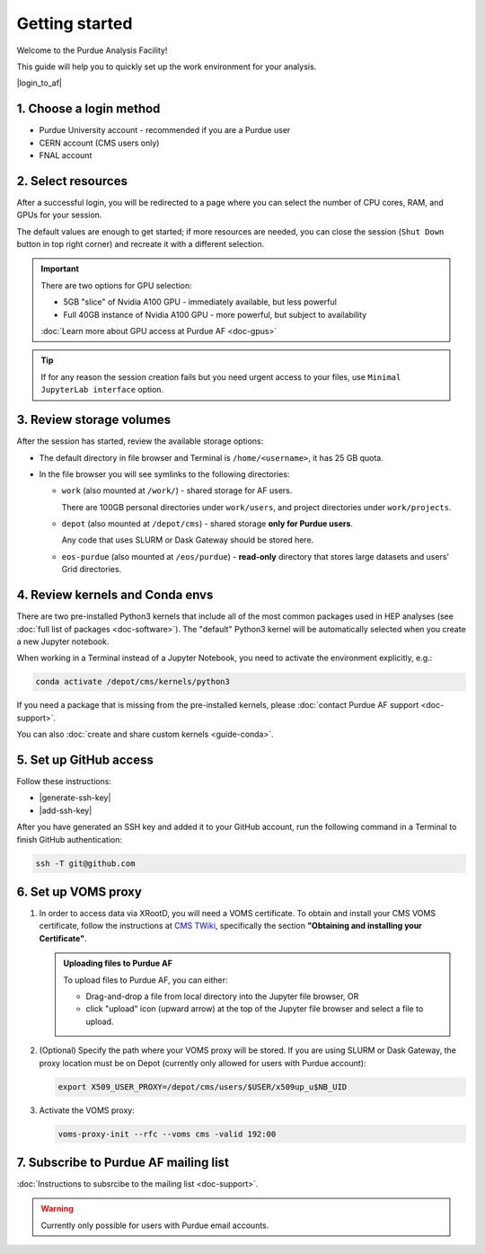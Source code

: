Getting started
======================================

Welcome to the Purdue Analysis Facility!

This guide will help you to quickly set up the work environment for your analysis.

|login_to_af|

.. |login_to_af| raw:: html

   <a href="https://cms.geddes.rcac.purdue.edu/hub" target="_blank">
      🚀 Login to Purdue Analysis Facility
   </a>

1. Choose a login method
------------------------

* Purdue University account - recommended if you are a Purdue user
* CERN account (CMS users only)
* FNAL account

2. Select resources
------------------------

After a successful login, you will be redirected to a page
where you can select the number of CPU cores, RAM, and GPUs for your session.

The default values are enough to get started; if more resources are needed,
you can close the session (``Shut Down`` button in top right corner) and
recreate it with a different selection.

.. important::

   There are two options for GPU selection:

   * 5GB "slice" of Nvidia A100 GPU - immediately available, but less powerful
   * Full 40GB instance of Nvidia A100 GPU - more powerful, but subject to availability

   :doc:`Learn more about GPU access at Purdue AF <doc-gpus>`

.. tip::
   
   If for any reason the session creation fails but you need urgent access to your files,
   use ``Minimal JupyterLab interface`` option.

3. Review storage volumes
--------------------------

After the session has started, review the available storage options:

* The default directory in file browser and Terminal is ``/home/<username>``, it has 25 GB quota.
* In the file browser you will see symlinks to the following directories:

  * ``work`` (also mounted at ``/work/``) - shared storage for AF users.
  
    There are 100GB personal directories under ``work/users``, and project directories under ``work/projects``.
  * ``depot`` (also mounted at ``/depot/cms``) - shared storage **only for Purdue users**.
    
    Any code that uses SLURM or Dask Gateway should be stored here.
  * ``eos-purdue`` (also mounted at ``/eos/purdue``) - **read-only** directory that stores large datasets and users'
    Grid directories.
  
.. seealso::

   * Detailed description of storage options: :doc:`doc-storage`.
   * :doc:`guide-cern-eos`

4. Review kernels and Conda envs
-----------------------------------------

There are two pre-installed Python3 kernels that include all of the most common
packages used in HEP analyses (see :doc:`full list of packages <doc-software>`).
The "default" Python3 kernel will be automatically selected when you create
a new Jupyter notebook.

When working in a Terminal instead of a Jupyter Notebook,
you need to activate the environment explicitly, e.g.:

.. code-block:: shell

   conda activate /depot/cms/kernels/python3

If you need a package that is missing from the pre-installed kernels, please
:doc:`contact Purdue AF support <doc-support>`.

You can also :doc:`create and share custom kernels <guide-conda>`.

5. Set up GitHub access
---------------------------

Follow these instructions:

* |generate-ssh-key|
* |add-ssh-key|

.. |generate-ssh-key| raw:: html

   <a href="https://docs.github.com/en/authentication/connecting-to-github-with-ssh/generating-a-new-ssh-key-and-adding-it-to-the-ssh-agent" target="_blank">
      Generating a new SSH key and adding it to the ssh-agent
   </a>

.. |add-ssh-key| raw:: html

   <a href="https://docs.github.com/en/authentication/connecting-to-github-with-ssh/adding-a-new-ssh-key-to-your-github-account" target="_blank">
      Adding a new SSH key to your GitHub account
   </a>


After you have generated an SSH key and added it to your GitHub account, run the
following command in a Terminal to finish GitHub authentication:

.. code-block:: shell

   ssh -T git@github.com

6. Set up VOMS proxy
----------------------

#. In order to access data via XRootD, you will need a VOMS certificate.
   To obtain and install your CMS VOMS certificate, follow the instructions at
   `CMS TWiki <https://twiki.cern.ch/twiki/bin/view/CMSPublic/WorkBookStartingGrid>`_,
   specifically the section **"Obtaining and installing your Certificate"**.

   .. admonition:: Uploading files to Purdue AF
      :class: toggle

      To upload files to Purdue AF, you can either:

      - Drag-and-drop a file from local directory into the Jupyter file browser, OR
      - click "upload" icon (upward arrow) at the top of the Jupyter file browser
        and select a file to upload.

   .. .. admonition:: Uploading files to Purdue AF
   ..    :class: toggle

   ..    There is no ``ssh`` access to Purdue Analysis Facility. In order to upload a VOMS
   ..    certificate or any other file to your ``/home/`` storage at Purdue AF, you can
   ..    do one of the following:

   ..    *  Drag-and-drop a file from your local file browser into Purdue AF file browser.
   ..    *  **OR** (Purdue users only):
      
   ..       #. Upload the file from your computer to the ``/home/`` directory at Hammer cluster:
         
   ..          .. code-block:: shell
            
   ..             scp /local/path/mycert.p12 <username>@hammer.rcac.purdue.edu
         
   ..       #. SSH into Hammer cluster:

   ..          .. code-block:: shell
            
   ..             ssh <username>@hammer.rcac.purdue.edu

   ..       #. Copy the file to your Depot directory where it will be visible from Purdue AF:

   ..          .. code-block:: shell
            
   ..             cp /hammer/path/mycert.p12 /depot/cms/users/<username>/

   ..       #. Open your Purdue AF session and copy the file from Depot:

   ..          .. code-block:: shell
            
   ..             mkdir ~/.globus
   ..             cp /depot/cms/users/<username>/mycert.p12 ~/.globus

#. (Optional) Specify the path where your VOMS proxy will be stored. If you are
   using SLURM or Dask Gateway, the proxy location must be on Depot
   (currently only allowed for users with Purdue account):

   .. code-block:: shell

      export X509_USER_PROXY=/depot/cms/users/$USER/x509up_u$NB_UID


#. Activate the VOMS proxy:

   .. code-block::

      voms-proxy-init --rfc --voms cms -valid 192:00

7. Subscribe to Purdue AF mailing list
----------------------------------------

:doc:`Instructions to subsrcibe to the mailing list <doc-support>`.

.. warning:: 

   Currently only possible for users with Purdue email accounts.

